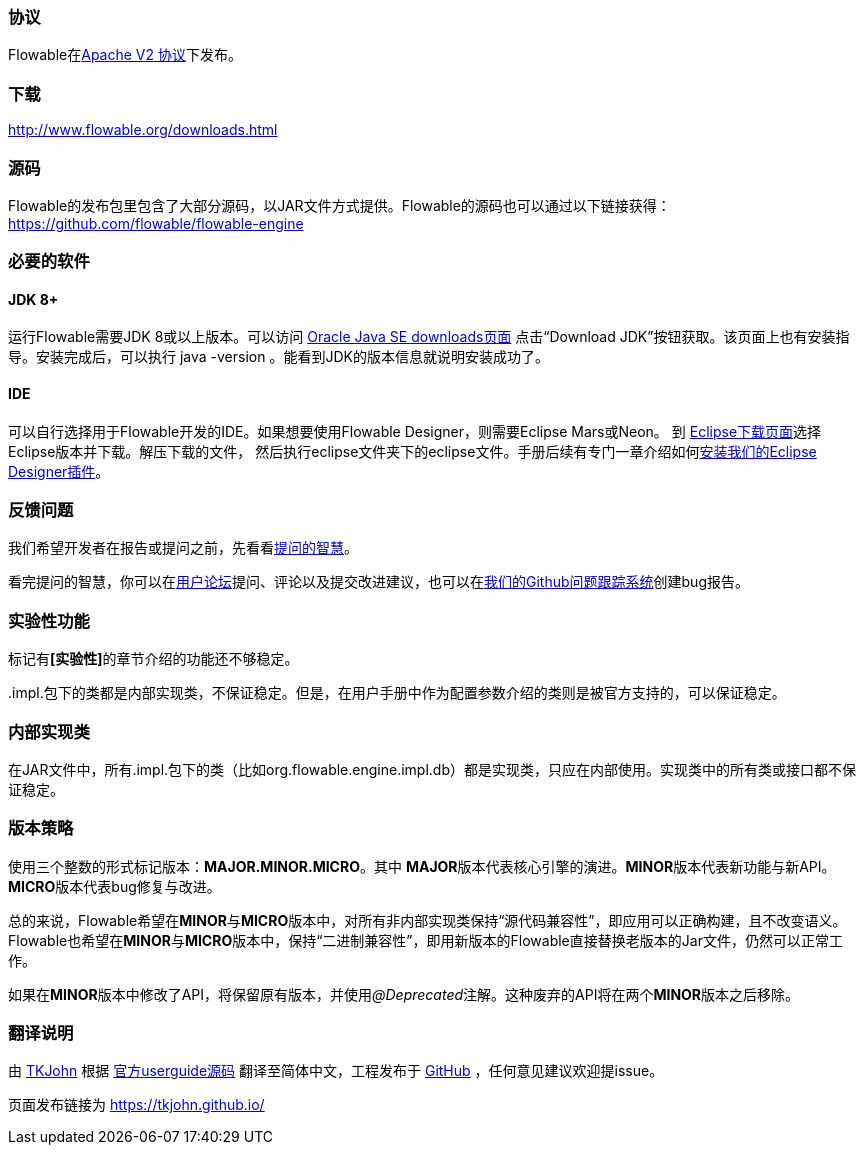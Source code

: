 [[license]]

=== 协议

Flowable在link:$$http://www.apache.org/licenses/LICENSE-2.0.html$$[Apache V2 协议]下发布。

[[download]]

=== 下载

link:$$http://www.flowable.org/downloads.html$$[http://www.flowable.org/downloads.html]
[[sources]]

=== 源码

Flowable的发布包里包含了大部分源码，以JAR文件方式提供。Flowable的源码也可以通过以下链接获得：
  link:$$https://github.com/flowable/flowable-engine$$[https://github.com/flowable/flowable-engine]


[[required.software]]

=== 必要的软件

==== JDK 8+

运行Flowable需要JDK 8或以上版本。可以访问 link:$$http://www.oracle.com/technetwork/java/javase/downloads/index.html$$[Oracle Java SE downloads页面] 点击“Download JDK”按钮获取。该页面上也有安装指导。安装完成后，可以执行 +java -version+ 。能看到JDK的版本信息就说明安装成功了。

==== IDE

可以自行选择用于Flowable开发的IDE。如果想要使用Flowable Designer，则需要Eclipse Mars或Neon。
到 link:$$http://www.eclipse.org/downloads/$$[Eclipse下载页面]选择Eclipse版本并下载。解压下载的文件，
然后执行++eclipse++文件夹下的eclipse文件。手册后续有专门一章介绍如何<<eclipseDesignerInstallation,安装我们的Eclipse Designer插件>>。


[[reporting.problems]]

=== 反馈问题

我们希望开发者在报告或提问之前，先看看link:$$http://www.catb.org/~esr/faqs/smart-questions.html$$[提问的智慧]。

看完提问的智慧，你可以在link:$$http://forums.flowable.org$$[用户论坛]提问、评论以及提交改进建议，也可以在link:$$https://github.com/flowable/flowable-engine/issues$$[我们的Github问题跟踪系统]创建bug报告。


[[experimental]]

=== 实验性功能

标记有**[实验性]**的章节介绍的功能还不够稳定。

++.impl.++包下的类都是内部实现类，不保证稳定。但是，在用户手册中作为配置参数介绍的类则是被官方支持的，可以保证稳定。


[[internal]]

=== 内部实现类

在JAR文件中，所有++.impl.++包下的类（比如++org.flowable.engine.impl.db++）都是实现类，只应在内部使用。实现类中的所有类或接口都不保证稳定。

[[_versioning_strategy]]
=== 版本策略

使用三个整数的形式标记版本：**MAJOR.MINOR.MICRO**。其中 **MAJOR**版本代表核心引擎的演进。**MINOR**版本代表新功能与新API。**MICRO**版本代表bug修复与改进。

总的来说，Flowable希望在**MINOR**与**MICRO**版本中，对所有非内部实现类保持“源代码兼容性”，即应用可以正确构建，且不改变语义。Flowable也希望在**MINOR**与**MICRO**版本中，保持“二进制兼容性”，即用新版本的Flowable直接替换老版本的Jar文件，仍然可以正常工作。

如果在**MINOR**版本中修改了API，将保留原有版本，并使用__@Deprecated__注解。这种废弃的API将在两个**MINOR**版本之后移除。

[[translator_info]]
=== 翻译说明

由 link:$$https://github.com/TKJohn$$[TKJohn] 根据 link:$$https://github.com/flowable/flowable-engine/tree/flowable-6.3.0/docs/userguide$$[官方userguide源码] 翻译至简体中文，工程发布于 link:$$https://github.com/TKJohn/flowable-userguide$$[GitHub] ，任何意见建议欢迎提issue。

页面发布链接为 https://tkjohn.github.io/
